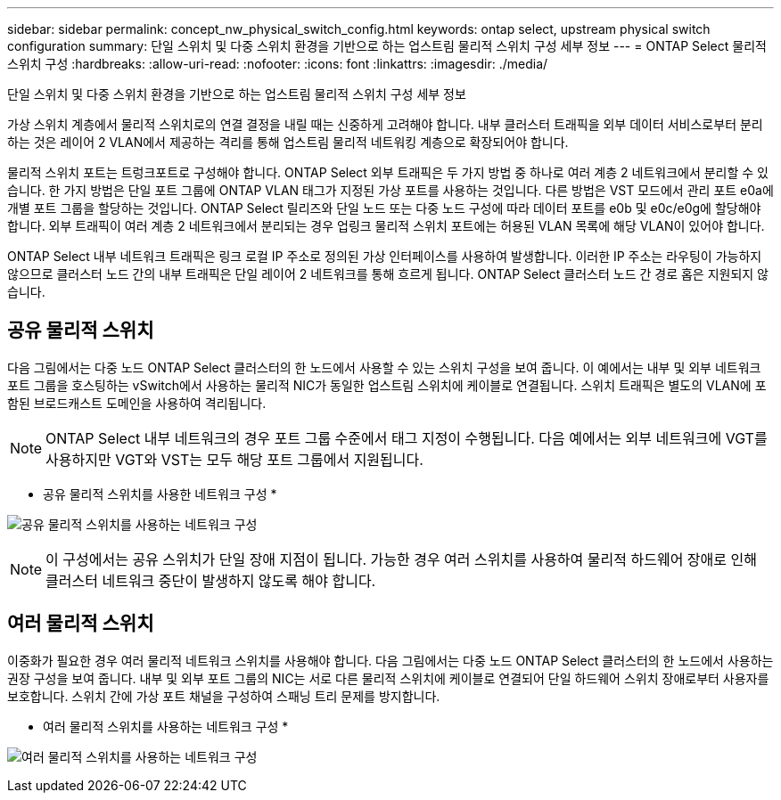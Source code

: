 ---
sidebar: sidebar 
permalink: concept_nw_physical_switch_config.html 
keywords: ontap select, upstream physical switch configuration 
summary: 단일 스위치 및 다중 스위치 환경을 기반으로 하는 업스트림 물리적 스위치 구성 세부 정보 
---
= ONTAP Select 물리적 스위치 구성
:hardbreaks:
:allow-uri-read: 
:nofooter: 
:icons: font
:linkattrs: 
:imagesdir: ./media/


[role="lead"]
단일 스위치 및 다중 스위치 환경을 기반으로 하는 업스트림 물리적 스위치 구성 세부 정보

가상 스위치 계층에서 물리적 스위치로의 연결 결정을 내릴 때는 신중하게 고려해야 합니다. 내부 클러스터 트래픽을 외부 데이터 서비스로부터 분리하는 것은 레이어 2 VLAN에서 제공하는 격리를 통해 업스트림 물리적 네트워킹 계층으로 확장되어야 합니다.

물리적 스위치 포트는 트렁크포트로 구성해야 합니다. ONTAP Select 외부 트래픽은 두 가지 방법 중 하나로 여러 계층 2 네트워크에서 분리할 수 있습니다. 한 가지 방법은 단일 포트 그룹에 ONTAP VLAN 태그가 지정된 가상 포트를 사용하는 것입니다. 다른 방법은 VST 모드에서 관리 포트 e0a에 개별 포트 그룹을 할당하는 것입니다. ONTAP Select 릴리즈와 단일 노드 또는 다중 노드 구성에 따라 데이터 포트를 e0b 및 e0c/e0g에 할당해야 합니다. 외부 트래픽이 여러 계층 2 네트워크에서 분리되는 경우 업링크 물리적 스위치 포트에는 허용된 VLAN 목록에 해당 VLAN이 있어야 합니다.

ONTAP Select 내부 네트워크 트래픽은 링크 로컬 IP 주소로 정의된 가상 인터페이스를 사용하여 발생합니다. 이러한 IP 주소는 라우팅이 가능하지 않으므로 클러스터 노드 간의 내부 트래픽은 단일 레이어 2 네트워크를 통해 흐르게 됩니다. ONTAP Select 클러스터 노드 간 경로 홉은 지원되지 않습니다.



== 공유 물리적 스위치

다음 그림에서는 다중 노드 ONTAP Select 클러스터의 한 노드에서 사용할 수 있는 스위치 구성을 보여 줍니다. 이 예에서는 내부 및 외부 네트워크 포트 그룹을 호스팅하는 vSwitch에서 사용하는 물리적 NIC가 동일한 업스트림 스위치에 케이블로 연결됩니다. 스위치 트래픽은 별도의 VLAN에 포함된 브로드캐스트 도메인을 사용하여 격리됩니다.


NOTE: ONTAP Select 내부 네트워크의 경우 포트 그룹 수준에서 태그 지정이 수행됩니다. 다음 예에서는 외부 네트워크에 VGT를 사용하지만 VGT와 VST는 모두 해당 포트 그룹에서 지원됩니다.

* 공유 물리적 스위치를 사용한 네트워크 구성 *

image:DDN_06.jpg["공유 물리적 스위치를 사용하는 네트워크 구성"]


NOTE: 이 구성에서는 공유 스위치가 단일 장애 지점이 됩니다. 가능한 경우 여러 스위치를 사용하여 물리적 하드웨어 장애로 인해 클러스터 네트워크 중단이 발생하지 않도록 해야 합니다.



== 여러 물리적 스위치

이중화가 필요한 경우 여러 물리적 네트워크 스위치를 사용해야 합니다. 다음 그림에서는 다중 노드 ONTAP Select 클러스터의 한 노드에서 사용하는 권장 구성을 보여 줍니다. 내부 및 외부 포트 그룹의 NIC는 서로 다른 물리적 스위치에 케이블로 연결되어 단일 하드웨어 스위치 장애로부터 사용자를 보호합니다. 스위치 간에 가상 포트 채널을 구성하여 스패닝 트리 문제를 방지합니다.

* 여러 물리적 스위치를 사용하는 네트워크 구성 *

image:DDN_07.jpg["여러 물리적 스위치를 사용하는 네트워크 구성"]
